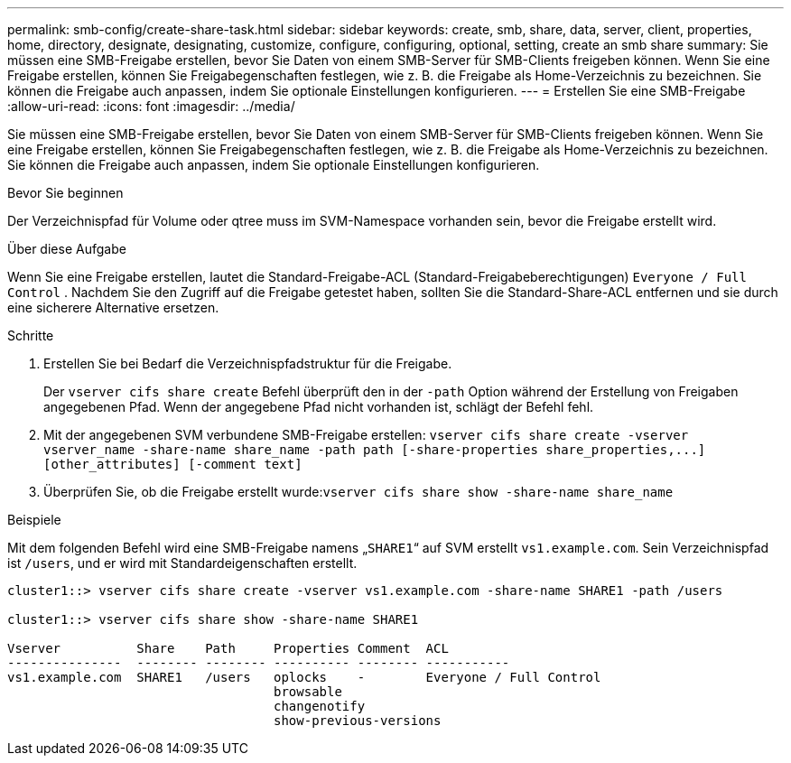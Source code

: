 ---
permalink: smb-config/create-share-task.html 
sidebar: sidebar 
keywords: create, smb, share, data, server, client, properties, home, directory, designate, designating, customize, configure, configuring, optional, setting, create an smb share 
summary: Sie müssen eine SMB-Freigabe erstellen, bevor Sie Daten von einem SMB-Server für SMB-Clients freigeben können. Wenn Sie eine Freigabe erstellen, können Sie Freigabegenschaften festlegen, wie z. B. die Freigabe als Home-Verzeichnis zu bezeichnen. Sie können die Freigabe auch anpassen, indem Sie optionale Einstellungen konfigurieren. 
---
= Erstellen Sie eine SMB-Freigabe
:allow-uri-read: 
:icons: font
:imagesdir: ../media/


[role="lead"]
Sie müssen eine SMB-Freigabe erstellen, bevor Sie Daten von einem SMB-Server für SMB-Clients freigeben können. Wenn Sie eine Freigabe erstellen, können Sie Freigabegenschaften festlegen, wie z. B. die Freigabe als Home-Verzeichnis zu bezeichnen. Sie können die Freigabe auch anpassen, indem Sie optionale Einstellungen konfigurieren.

.Bevor Sie beginnen
Der Verzeichnispfad für Volume oder qtree muss im SVM-Namespace vorhanden sein, bevor die Freigabe erstellt wird.

.Über diese Aufgabe
Wenn Sie eine Freigabe erstellen, lautet die Standard-Freigabe-ACL (Standard-Freigabeberechtigungen) `Everyone / Full Control` . Nachdem Sie den Zugriff auf die Freigabe getestet haben, sollten Sie die Standard-Share-ACL entfernen und sie durch eine sicherere Alternative ersetzen.

.Schritte
. Erstellen Sie bei Bedarf die Verzeichnispfadstruktur für die Freigabe.
+
Der `vserver cifs share create` Befehl überprüft den in der `-path` Option während der Erstellung von Freigaben angegebenen Pfad. Wenn der angegebene Pfad nicht vorhanden ist, schlägt der Befehl fehl.

. Mit der angegebenen SVM verbundene SMB-Freigabe erstellen: `+vserver cifs share create -vserver vserver_name -share-name share_name -path path [-share-properties share_properties,...] [other_attributes] [-comment text]+`
. Überprüfen Sie, ob die Freigabe erstellt wurde:``vserver cifs share show -share-name share_name``


.Beispiele
Mit dem folgenden Befehl wird eine SMB-Freigabe namens „`SHARE1`“ auf SVM erstellt `vs1.example.com`. Sein Verzeichnispfad ist `/users`, und er wird mit Standardeigenschaften erstellt.

[listing]
----
cluster1::> vserver cifs share create -vserver vs1.example.com -share-name SHARE1 -path /users

cluster1::> vserver cifs share show -share-name SHARE1

Vserver          Share    Path     Properties Comment  ACL
---------------  -------- -------- ---------- -------- -----------
vs1.example.com  SHARE1   /users   oplocks    -        Everyone / Full Control
                                   browsable
                                   changenotify
                                   show-previous-versions
----